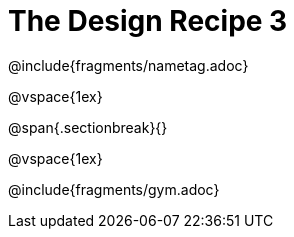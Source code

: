 = The Design Recipe 3

@include{fragments/nametag.adoc}

@vspace{1ex}

@span{.sectionbreak}{}

@vspace{1ex}

@include{fragments/gym.adoc}
